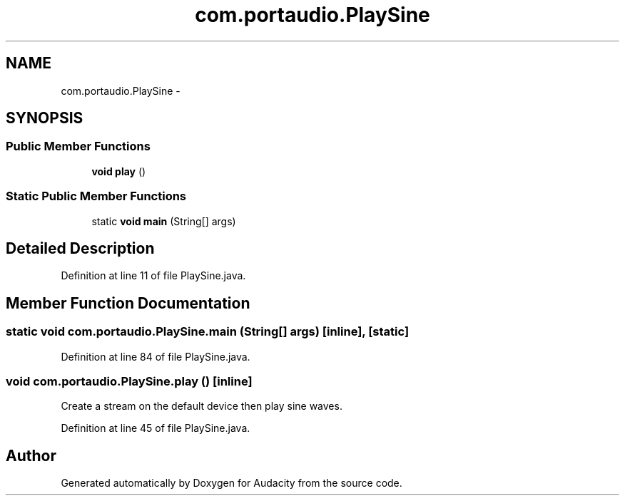 .TH "com.portaudio.PlaySine" 3 "Thu Apr 28 2016" "Audacity" \" -*- nroff -*-
.ad l
.nh
.SH NAME
com.portaudio.PlaySine \- 
.SH SYNOPSIS
.br
.PP
.SS "Public Member Functions"

.in +1c
.ti -1c
.RI "\fBvoid\fP \fBplay\fP ()"
.br
.in -1c
.SS "Static Public Member Functions"

.in +1c
.ti -1c
.RI "static \fBvoid\fP \fBmain\fP (String[] args)"
.br
.in -1c
.SH "Detailed Description"
.PP 
Definition at line 11 of file PlaySine\&.java\&.
.SH "Member Function Documentation"
.PP 
.SS "static \fBvoid\fP com\&.portaudio\&.PlaySine\&.main (String[] args)\fC [inline]\fP, \fC [static]\fP"

.PP
Definition at line 84 of file PlaySine\&.java\&.
.SS "\fBvoid\fP com\&.portaudio\&.PlaySine\&.play ()\fC [inline]\fP"
Create a stream on the default device then play sine waves\&. 
.PP
Definition at line 45 of file PlaySine\&.java\&.

.SH "Author"
.PP 
Generated automatically by Doxygen for Audacity from the source code\&.
